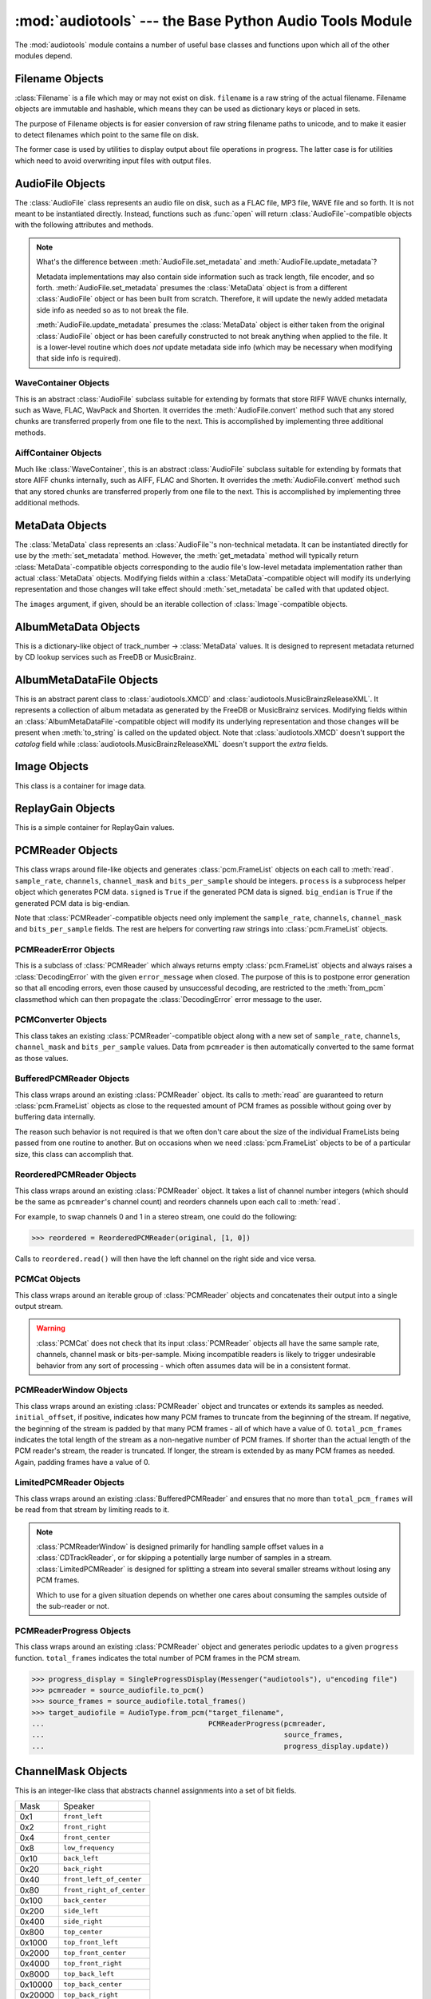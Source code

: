 :mod:`audiotools` --- the Base Python Audio Tools Module
========================================================

.. module:: audiotools
   :synopsis: the Base Python Audio Tools Module


The :mod:`audiotools` module contains a number of useful base
classes and functions upon which all of the other modules depend.


.. data:: VERSION

   The current Python Audio Tools version as a plain string.

.. data:: AVAILABLE_TYPES

   A tuple of :class:`AudioFile`-compatible classes of available
   audio types.
   Note these are types available to audiotools, not necessarily
   available to the user - depending on whether the required binaries
   are installed or not.

   ============= ==================================
   Class         Format
   ------------- ----------------------------------
   AACAudio      AAC in ADTS container
   AiffAudio     Audio Interchange File Format
   ALACAudio     Apple Lossless
   AuAudio       Sun Au
   FlacAudio     Native Free Lossless Audio Codec
   M4AAudio      AAC in M4A container
   MP3Audio      MPEG-1 Layer 3
   MP2Audio      MPEG-1 Layer 2
   OggFlacAudio  Ogg Free Lossless Audio Codec
   ShortenAudio  Shorten
   SpeexAudio    Ogg Speex
   VorbisAudio   Ogg Vorbis
   WaveAudio     Waveform Audio File Format
   WavPackAudio  WavPack
   ============= ==================================

.. data:: DEFAULT_TYPE

   The default type to use as a plain string, such as ``'wav'`` or ``'flac'``.

.. data:: DEFAULT_QUALITY

   A dict of type name strings -> quality value strings
   indicating the default compression quality value for the given type
   name suitable for :meth:`AudioFile.from_pcm` and :meth:`AudioFile.convert`
   method calls.

.. data:: DEFAULT_CDROM

   The default CD-ROM device to use for CD audio and DVD-Audio
   extraction as a plain string.

.. data:: TYPE_MAP

   A dictionary of type name strings -> :class:`AudioFile`
   values containing only types which have all required binaries
   installed.

.. data:: FILENAME_FORMAT

   The default format string to use for newly created files.

.. data:: BIN

   A dictionary-like class for performing lookups of system binaries.
   This checks the system and user's config files and ensures that
   any redirected binaries are called from their proper location.
   For example, if the user has configured ``flac(1)`` to be run
   from ``/opt/flac/bin/flac``

   >>> BIN["flac"]
   "/opt/flac/bin/flac"

   This class also has a ``can_execute()`` method which returns
   ``True`` if the given binary is executable.

   >>> BIN.can_execute(BIN["flac"])
   True

.. data:: IO_ENCODING

   The defined encoding to use for output to the screen as a plain
   string.
   This is typically ``'utf-8'``.

.. data:: FS_ENCODING

   The defined encoding to use for filenames read and written to disk
   as a plain string.
   This is typically ``'utf-8'``.

.. data:: MAX_JOBS

   The maximum number of simultaneous jobs to run at once by default
   as an integer.
   This may be defined from the user's config file.
   Otherwise, if Python's ``multiprocessing`` module is available,
   this is set to the user's CPU count.
   If neither is available, this is set to 1.

.. function:: open(filename)

   Opens the given filename string and returns an :class:`AudioFile`-compatible
   object.
   Raises :exc:`UnsupportedFile` if the file cannot identified or is
   not supported.
   Raises :exc:`IOError` if the file cannot be opened at all.

.. function:: open_files(filenames[, sorted][, messenger][, no_duplicates][, warn_duplicates][, opened_files])

   Given a list of filename strings, returns a list of
   :class:`AudioFile`-compatible objects which are successfully opened.
   By default, they are returned sorted by album number and track number.

   If ``sorted`` is ``False``, they are returned in the same order
   as they appear in the filenames list.

   If ``messenger`` is given, use that :class:`Messenger` object
   to for warnings if files cannot be opened.
   Otherwise, such warnings are sent to stdout.

   If ``no_duplicates`` is ``True``, attempting to open
   the same file twice raises a :exc:`DuplicateFile` exception.

   If ``no_duplicates`` is ``False`` and ``warn_duplicates`` is ``True``,
   attempting to open the same file twice results in a
   warning to ``messeger``, if present.

   ``opened_files``, if present, is a set of previously opened
   :class:`Filename` objects for the purpose of detecting duplicates.
   Any opened files are added to that set.

.. function:: open_directory(directory[, sorted[, messenger]])

   Given a root directory, returns an iterator of all the
   :class:`AudioFile`-compatible objects found via a recursive
   search of that directory.
   ``sorted``, and ``messenger`` work as in :func:`open_files`.

.. function:: group_tracks(audiofiles)

   Given an iterable collection of :class:`AudioFile`-compatible objects,
   returns an iterator of objects grouped into lists by album.
   That is, all objects with the same ``album_name`` and ``album_number``
   metadata fields will be returned in the same list on each pass.

.. function:: filename_to_type(path)

   Given a path, try to guess its :class:`AudioFile` class based on
   its filename suffix.
   Raises :exc:`UnknownAudioType` if the suffix is unrecognized.
   Raises :exc:`AmbiguousAudioType` if more than one type of audio
   shares the same suffix.

.. function:: transfer_data(from_function, to_function)

   This function takes two functions, presumably analogous
   to :func:`write` and :func:`read` functions, respectively.
   It calls ``to_function`` on the object returned by calling
   ``from_function`` with an integer argument (presumably a string)
   until that object's length is 0.

   >>> infile = open("input.txt", "r")
   >>> outfile = open("output.txt", "w")
   >>> transfer_data(infile.read, outfile.write)
   >>> infile.close()
   >>> outfile.close()

.. function:: transfer_framelist_data(pcmreader, to_function[, signed[, big_endian]])

   A natural progression of :func:`transfer_data`, this function takes
   a :class:`PCMReader` object and transfers the :class:`pcm.FrameList`
   objects returned by its :meth:`PCMReader.read` method to ``to_function``
   after converting them to plain strings.

   >>> pcm_data = audiotools.open("file.wav").to_pcm()
   >>> outfile = open("output.pcm","wb")
   >>> transfer_framelist_data(pcm_data,outfile)
   >>> pcm_data.close()
   >>> outfile.close()

.. function:: pcm_cmp(pcmreader1, pcmreader2)

   This function takes two :class:`PCMReader` objects and compares
   their PCM output.
   Returns ``True`` if that output matches exactly, ``False`` if not.

.. function:: stripped_pcm_cmp(pcmreader1, pcmreader2)

   This function takes two :class:`PCMReader` objects and compares
   their PCM output after stripping any 0 samples from the beginning
   and end of each.
   Returns ``True`` if the remaining output matches exactly,
   ``False`` if not.

.. function:: pcm_frame_cmp(pcmreader1, pcmreader2)

   This function takes two :class:`PCMReader` objects and compares
   their PCM frame output.
   It returns the frame number of the first mismatch as an integer
   which begins at frame number 0.
   If the two streams match completely, it returns ``None``.
   May raise :exc:`IOError` or :exc:`ValueError` if problems
   occur during reading.

.. function:: pcm_split(pcmreader, pcm_lengths)

   Takes a :class:`PCMReader` object and list of PCM sample length integers.
   Returns an iterator of new :class:`PCMReader` objects,
   each limited to the given lengths.
   The original pcmreader is closed upon the iterator's completion.

.. function:: applicable_replay_gain(audiofiles)

   Takes a list of :class:`AudioFile`-compatible objects.
   Returns ``True`` if ReplayGain can be applied to those files
   based on their sample rate, number of channels, and so forth.
   Returns ``False`` if not.

.. function:: calculate_replay_gain(audiofiles)

   Takes a list of :class:`AudioFile`-compatible objects.
   Returns an iterator of
   ``(audiofile, track_gain, track_peak, album_gain, album_peak)``
   tuples or raises :exc:`ValueError` if a problem occurs during calculation.

.. function:: read_metadata_file(path)

   Given a path to a FreeDB XMCD file or MusicBrainz XML file,
   returns an :class:`AlbumMetaDataFile`-compatible object
   or raises a :exc:`MetaDataFileException` if the file cannot be
   read or parsed correctly.

.. function:: read_sheet(filename)

   Reads a Cuesheet-compatible file such as :class:`toc.TOCFile` or
   :class:`cue.Cuesheet` or raises :exc:`SheetException` if
   the file cannot be opened, identified or parsed correctly.

.. function:: to_pcm_progress(audiofile, progress)

   Given an :class:`AudioFile`-compatible object and ``progress``
   function, returns a :class:`PCMReaderProgress` object
   of that object's PCM stream.

   If ``progress`` is ``None``, the audiofile's PCM stream
   is returned as-is.

Filename Objects
----------------

.. class:: Filename(filename)

   :class:`Filename` is a file which may or may not exist on disk.
   ``filename`` is a raw string of the actual filename.
   Filename objects are immutable and hashable,
   which means they can be used as dictionary keys
   or placed in sets.

   The purpose of Filename objects is for easier
   conversion of raw string filename paths to unicode,
   and to make it easier to detect filenames
   which point to the same file on disk.

   The former case is used by utilities to display
   output about file operations in progress.
   The latter case is for utilities
   which need to avoid overwriting input files
   with output files.

.. function:: Filename.__str__()

   Returns the raw string of the actual filename after
   being normalized.

.. function:: Filename.__unicode__()

   Returns a unicode string of the filename after being decoded
   through :attr:`FS_ENCODING`.

.. function:: Filename.__eq__(filename)

   Filename objects which exist on disk hash and compare equally
   if their device ID and inode number values match
   (the ``st_dev`` and ``st_ino`` fields according to stat(2)).
   Filename objects which don't exist on disk hash and compare
   equally if their filename string matches.

AudioFile Objects
-----------------

.. class:: AudioFile()

   The :class:`AudioFile` class represents an audio file on disk,
   such as a FLAC file, MP3 file, WAVE file and so forth.
   It is not meant to be instantiated directly.  Instead, functions
   such as :func:`open` will return :class:`AudioFile`-compatible
   objects with the following attributes and methods.

.. attribute:: AudioFile.NAME

   The name of the format as a string.
   This is how the format is referenced by utilities via the `-t` option,
   and must be unique among all formats.

.. attribute:: AudioFile.SUFFIX

   The default file suffix as a string.
   This is used by the ``%(suffix)s`` format field in the
   :meth:`track_name` classmethod, and by the :func:`filename_to_type`
   function for inferring the file format from its name.
   However, it need not be unique among all formats.

.. attribute:: AudioFile.COMPRESSION_MODES

   A tuple of valid compression level strings, for use with the
   :meth:`from_pcm` and :meth:`convert` methods.
   If the format has no compression levels, this tuple will be empty.

.. attribute:: AudioFile.DEFAULT_COMPRESSION

   A string of the default compression level to use
   with :meth:`from_pcm` and :meth:`convert`, if none is given.
   This is *not* the default compression indicated in the user's
   configuration file; it is a hard-coded value of last resort.

.. attribute:: AudioFile.COMPRESSION_DESCRIPTIONS

   A dict of compression descriptions, as unicode strings.
   The key is a valid compression mode string.
   Not all compression modes need have a description;
   some may be left blank.

.. attribute:: AudioFile.BINARIES

   A tuple of binary strings required by the format.
   For example, the Vorbis format may require ``"oggenc"`` and ``"oggdec"``
   in order to be available for the user.

.. attribute:: AudioFile.REPLAYGAIN_BINARIES

   A tuple of binary strings required for ReplayGain application.
   For example, the Vorbis format may require ``"vorbisgain"`` in
   order to use the :meth:`add_replay_gain` classmethod.
   This tuple may be empty if the format requires no binaries
   or has no ReplayGain support.

.. classmethod:: AudioFile.is_type(file)

   Takes a file-like object with :meth:`read` and :meth:`seek` methods
   that's reset to the beginning of the stream.
   Returns ``True`` if the file is determined to be of the same type
   as this particular :class:`AudioFile` implementation.
   Returns ``False`` if not.

.. method:: AudioFile.bits_per_sample()

   Returns the number of bits-per-sample in this audio file as a positive
   integer.

.. method:: AudioFile.channels()

   Returns the number of channels in this audio file as a positive integer.

.. method:: AudioFile.channel_mask()

   Returns a :class:`ChannelMask` object representing the channel assignment
   of this audio file.
   If the channel assignment is unknown or undefined, that :class:`ChannelMask`
   object may have an undefined value.

.. method:: AudioFile.sample_rate()

   Returns the sample rate of this audio file, in Hz, as a positive integer.

.. method:: AudioFile.total_frames()

   Returns the total number of PCM frames in this audio file,
   as a non-negative integer.

.. method:: AudioFile.cd_frames()

   Returns the total number of CD frames in this audio file,
   as a non-negative integer.
   Each CD frame is 1/75th of a second.

.. method:: AudioFile.seconds_length()

   Returns the length of this audio file as a :class:`decimal.Decimal`
   number of seconds.

.. method:: AudioFile.lossless()

   Returns ``True`` if the data in the audio file has been stored losslessly.
   Returns ``False`` if not.

.. method:: AudioFile.set_metadata(metadata)

   Takes a :class:`MetaData`-compatible object and sets this audio file's
   metadata to that value, if possible.
   Raises :exc:`IOError` if a problem occurs when writing the file.

.. method:: AudioFile.update_metadata(metadata)

   Takes the :class:`MetaData`-compatible object returned by this
   audio file's :meth:`AudioFile.get_metadata` method
   and sets this audiofile's metadata to that value, if possible.
   Raises :exc:`IOError` if a problem occurs when writing the file.

.. note::

   What's the difference between :meth:`AudioFile.set_metadata`
   and :meth:`AudioFile.update_metadata`?

   Metadata implementations may also contain side information
   such as track length, file encoder, and so forth.
   :meth:`AudioFile.set_metadata` presumes the :class:`MetaData`
   object is from a different :class:`AudioFile` object or has
   been built from scratch.
   Therefore, it will update the newly added
   metadata side info as needed so as to not break the file.

   :meth:`AudioFile.update_metadata` presumes the :class:`MetaData`
   object is either taken from the original :class:`AudioFile` object
   or has been carefully constructed to not break anything when
   applied to the file.
   It is a lower-level routine which does *not* update metadata side info
   (which may be necessary when modifying that side info is required).

.. method:: AudioFile.get_metadata()

   Returns a :class:`MetaData`-compatible object representing this
   audio file's metadata, or ``None`` if this file contains no
   metadata.
   Raises :exc:`IOError` if a problem occurs when reading the file.

.. method:: AudioFile.delete_metadata()

   Deletes the audio file's metadata, removing or unsetting tags
   as necessary.
   Raises :exc:`IOError` if a problem occurs when writing the file.

.. method:: AudioFile.to_pcm()

   Returns this audio file's PCM data as a :class:`PCMReader`-compatible
   object.
   May return a :class:`PCMReaderError` if an error occurs
   initializing the decoder.

.. classmethod:: AudioFile.from_pcm(filename, pcmreader[, compression])

   Takes a filename string, :class:`PCMReader`-compatible object
   and optional compression level string.
   Creates a new audio file as the same format as this audio class
   and returns a new :class:`AudioFile`-compatible object.
   Raises :exc:`EncodingError` if a problem occurs during encoding.

   In this example, we'll transcode ``track.flac`` to ``track.mp3``
   at the default compression level:

   >>> audiotools.MP3Audio.from_pcm("track.mp3",
   ...                              audiotools.open("track.flac").to_pcm())

.. method:: AudioFile.convert(filename, target_class[, compression[, progress]])

   Takes a filename string, :class:`AudioFile` subclass
   and optional compression level string.
   Creates a new audio file and returns an object of the same class.
   Raises :exc:`EncodingError` if a problem occurs during encoding.

   In this example, we'll transcode ``track.flac`` to ``track.mp3``
   at the default compression level:

   >>> audiotools.open("track.flac").convert("track.mp3",
   ...                                       audiotools.MP3Audio)

   Why have both a ``convert`` method as well as ``to_pcm``/``from_pcm``
   methods?
   Although the former is often implemented using the latter,
   the pcm methods alone contain only raw audio data.
   By comparison, the ``convert`` method has information about
   what is the file is being converted to and can transfer other side data
   if necessary.

   For example, if .wav file with non-audio RIFF chunks is
   converted to WavPack, this method will preserve those chunks:

   >>> audiotools.open("chunks.wav").convert("chunks.wv",
   ...                                       audiotools.WavPackAudio)

   whereas the ``to_pcm``/``from_pcm`` method alone will not.

   The optional ``progress`` argument is a function which takes
   two integer arguments: ``amount_processed`` and ``total_amount``.
   If supplied, this function is called at regular intervals
   during the conversion process and may be used to indicate
   the current status to the user.
   Note that these numbers are only meaningful when compared
   to one another; ``amount`` may represent PCM frames, bytes
   or anything else.
   The only restriction is that ``total_amount`` will remain
   static during processing and ``amount_processed`` will
   progress from 0 to ``total_amount``.

   >>> def print_progress(x, y):
   ...   print "%d%%" % (x * 100 / y)
   ...
   >>> audiotools.open("track.flac").convert("track.wv",
   ...                                       audiotools.WavPackAudio,
   ...                                       progress=print_progress)

.. method:: AudioFile.verify([progress])

   Verifies the track for correctness.
   Returns ``True`` if verification is successful.
   Raises an :class:`InvalidFile` subclass if some problem is detected.
   If the file has built-in checksums or other error detection
   capabilities, this method checks those values to ensure it has not
   been damaged in some way.

   The optional ``progress`` argument functions identically
   to the one provided to :meth:`convert`.
   That is, it takes a two integer argument function which is called
   at regular intervals to indicate the status of verification.

.. method:: AudioFile.track_number()

   Returns this audio file's track number as a non-negative integer.
   This method first checks the file's metadata values.
   If unable to find one, it then tries to determine a track number
   from the track's filename.
   If that method is also unsuccessful, it returns 0.

.. method:: AudioFile.album_number()

   Returns this audio file's album number as a non-negative integer.
   This method first checks the file's metadata values.
   If unable to find metadata,
   it then tries to determine an album number from the track's filename.
   If that method is also unsuccessful, it returns 0.

.. classmethod:: AudioFile.track_name(file_path[, track_metadata[, format[, suffix]]])

   Given a file path string and optional :class:`MetaData`-compatible object
   a UTF-8 encoded Python format string, and an ASCII-encoded suffix string,
   returns a filename string with the format string fields filled-in.
   If not provided by metadata, ``track_number`` and ``album_number``
   will be determined from ``file_path``, if possible.
   Raises :exc:`UnsupportedTracknameField` if the format string contains
   unsupported fields.

   Currently supported fields are:

   ========================== ===============================================
   Field                      Value
   -------------------------- -----------------------------------------------
   ``%(album_name)s``         ``track_metadata.album_name``
   ``%(album_number)s``       ``track_metadata.album_number``
   ``%(album_total)s``        ``track_metadata.album_total``
   ``%(album_track_number)s`` ``album_number`` combined with ``track_number``
   ``%(artist_name)s``        ``track_metadata.artist_name``
   ``%(catalog)s``            ``track_metadata.catalog``
   ``%(comment)s``            ``track_metadata.comment``
   ``%(composer_name)s``      ``track_metadata.composer_name``
   ``%(conductor_name)s``     ``track_metadata.conductor_name``
   ``%(copyright)s``          ``track_metadata.copyright``
   ``%(date)s``               ``track_metadata.date``
   ``%(ISRC)s``               ``track_metadata.ISRC``
   ``%(media)s``              ``track_metadata.year``
   ``%(performer_name)s``     ``track_metadata.performer_name``
   ``%(publisher)s``          ``track_metadata.publisher``
   ``%(suffix)s``             the :class:`AudioFile` suffix
   ``%(track_name)s``         ``track_metadata.track_name``
   ``%(track_number)2.2d``    ``track_metadata.track_number``
   ``%(track_total)s``        ``track_metadata.track_total``
   ``%(year)s``               ``track_metadata.year``
   ``%(basename)s``           ``file_path`` basename without suffix
   ========================== ===============================================

.. classmethod:: AudioFile.add_replay_gain(filenames[, progress])

   Given a list of filename strings of the same class as this
   :class:`AudioFile` class, calculates and adds ReplayGain metadata
   to those files.
   Raises :exc:`ValueError` if some problem occurs during ReplayGain
   calculation or application.
   ``progress``, if indicated, is a function which takes two arguments
   that is called as needed during ReplayGain application to indicate
   progress - identical to the argument used by :meth:`convert`.

.. classmethod:: AudioFile.can_add_replay_gain()

   Returns ``True`` if this audio class supports ReplayGain
   and we have the necessary binaries to apply it.
   Returns ``False`` if not.

.. classmethod:: AudioFile.lossless_replay_gain()

   Returns ``True`` if this audio class applies ReplayGain via a
   lossless process - such as by adding a metadata tag of some sort.
   Returns ``False`` if applying metadata modifies the audio file
   data itself.

.. method:: AudioFile.replay_gain()

   Returns this audio file's ReplayGain values as a
   :class:`ReplayGain` object, or ``None`` if this audio file has no values.

.. method:: AudioFile.set_cuesheet(cuesheet)

   Takes a cuesheet-compatible object with :meth:`catalog`,
   :meth:`IRSCs`, :meth:`indexes` and :meth:`pcm_lengths` methods
   and sets this audio file's embedded cuesheet to those values, if possible.
   Raises :exc:`IOError` if this :class:`AudioFile` supports embedded
   cuesheets but some error occurred when writing the file.

.. method:: AudioFile.get_cuesheet()

   Returns a cuesheet-compatible object with :meth:`catalog`,
   :meth:`IRSCs`, :meth:`indexes` and :meth:`pcm_lengths` methods
   or ``None`` if no cuesheet is embedded.
   Raises :exc:`IOError` if some error occurs when reading the file.

.. method:: AudioFile.clean(fixes_performed[, output_filename])

   Cleans the audio file of known data and metadata problems.
   ``fixes_performed`` is a list-like object which is appended
   with unicode strings of the fixes performed.

   ``output_filename`` is an optional string in which the fixed
   audio file is placed.
   If omitted, no actual fixes are performed.
   Note that this method never modifies the original file.

   Raises :exc:`IOError` if some error occurs when writing the new file.
   Raises :exc:`ValueError` if the file itself is invalid.

.. classmethod:: AudioFile.has_binaries(system_binaries)

   Takes the :attr:`audiotools.BIN` object of system binaries.
   Returns ``True`` if all the binaries necessary to implement
   this :class:`AudioFile`-compatible class are present and executable.
   Returns ``False`` if not.

WaveContainer Objects
^^^^^^^^^^^^^^^^^^^^^

This is an abstract :class:`AudioFile` subclass suitable
for extending by formats that store RIFF WAVE chunks internally,
such as Wave, FLAC, WavPack and Shorten.
It overrides the :meth:`AudioFile.convert` method such that
any stored chunks are transferred properly from one file to the next.
This is accomplished by implementing three additional methods.

.. class:: WaveContainer

.. method:: WaveContainer.to_wave(wave_filename[, progress])

   Creates a Wave file with the given filename string
   from our data, with any stored chunks intact.
   ``progress``, if given, functions identically to the
   :meth:`AudioFile.convert` method.
   May raise :exc:`EndodingError` if some problem occurs during encoding.

.. classmethod:: WaveContainer.from_wave(filename, wave_filename[, compression[, progress]])

   Like :meth:`AudioFile.from_pcm`, creates a file with our class
   at the given ``filename`` string, from the given ``wave_filename``
   string and returns a new object of our class.
   ``compression`` is an optional compression level string
   and ``progress`` functions identically to that of
   :meth:`AudioFile.convert`.
   May raise :exc:`EndodingError` if some problem occurs during encoding.

.. method:: WaveContainer.has_foreign_riff_chunks()

   Returns ``True`` if our object has non-audio RIFF WAVE chunks.

AiffContainer Objects
^^^^^^^^^^^^^^^^^^^^^

Much like :class:`WaveContainer`, this is an abstract
:class:`AudioFile` subclass suitable
for extending by formats that store AIFF chunks internally,
such as AIFF, FLAC and Shorten.
It overrides the :meth:`AudioFile.convert` method such that
any stored chunks are transferred properly from one file to the next.
This is accomplished by implementing three additional methods.

.. class:: AiffContainer

.. method:: AiffContainer.to_aiff(aiff_filename[, progress])

   Creates an AIFF file with the given filename string
   from our data, with any stored chunks intact.
   ``progress``, if given, functions identically to the
   :meth:`AudioFile.convert` method.
   May raise :exc:`EndodingError` if some problem occurs during encoding.

.. classmethod:: AiffContainer.from_aiff(filename, aiff_filename[, compression[, progress]])

   Like :meth:`AudioFile.from_pcm`, creates a file with our class
   at the given ``filename`` string, from the given ``aiff_filename``
   string and returns a new object of our class.
   ``compression`` is an optional compression level string
   and ``progress`` functions identically to that of
   :meth:`AudioFile.convert`.
   May raise :exc:`EndodingError` if some problem occurs during encoding.

.. method:: AiffContainer.has_foreign_aiff_chunks()

   Returns ``True`` if our object has non-audio AIFF chunks.

MetaData Objects
----------------

.. class:: MetaData([track_name[, track_number[, track_total[, album_name[, artist_name[, performer_name[, composer_name[, conductor_name[, media[, ISRC[, catalog[, copyright[, publisher[, year[, data[, album_number[, album_total[, comment[, images]]]]]]]]]]]]]]]]]]])

   The :class:`MetaData` class represents an :class:`AudioFile`'s
   non-technical metadata.
   It can be instantiated directly for use by the :meth:`set_metadata`
   method.
   However, the :meth:`get_metadata` method will typically return
   :class:`MetaData`-compatible objects corresponding to the audio file's
   low-level metadata implementation rather than actual :class:`MetaData`
   objects.
   Modifying fields within a :class:`MetaData`-compatible object
   will modify its underlying representation and those changes
   will take effect should :meth:`set_metadata` be called with
   that updated object.

   The ``images`` argument, if given, should be an iterable collection
   of :class:`Image`-compatible objects.

.. data:: MetaData.track_name

   This individual track's name as a Unicode string.

.. data:: MetaData.track_number

   This track's number within the album as an integer.

.. data:: MetaData.track_total

   The total number of tracks on the album as an integer.

.. data:: MetaData.album_name

   The name of this track's album as a Unicode string.

.. data:: MetaData.artist_name

   The name of this track's original creator/composer as a Unicode string.

.. data:: MetaData.performer_name

   The name of this track's performing artist as a Unicode string.

.. data:: MetaData.composer_name

   The name of this track's composer as a Unicode string.

.. data:: MetaData.conductor_name

   The name of this track's conductor as a Unicode string.

.. data:: MetaData.media

   The album's media type, such as u"CD", u"tape", u"LP", etc.
   as a Unicode string.

.. data:: MetaData.ISRC

   This track's ISRC value as a Unicode string.

.. data:: MetaData.catalog

   This track's album catalog number as a Unicode string.

.. data:: MetaData.year

   This track's album release year as a Unicode string.

.. data:: MetaData.date

   This track's album recording date as a Unicode string.

.. data:: MetaData.album_number

   This track's album number if it is one of a series of albums,
   as an integer.

.. data:: MetaData.album_total

   The total number of albums within the set, as an integer.

.. data:: MetaData.comment

   This track's comment as a Unicode string.

.. method:: MetaData.fields()

   Yields an ``(attr, value)`` tuple per :class:`MetaData` field.

.. method:: MetaData.filled_fields()

   Yields an ``(attr, value)`` tuple per non-blank :class:`MetaData` field.
   Non-blank fields are text fields with a length greater than 0,
   or numerical fields with a value greater than 0.
   Note that text fields containing nothing but whitespace
   are treated as non-blank.

.. method:: MetaData.empty_fields()

   Yields an ``(attr, value)`` tuple per blank :class:`MetaData` field.
   Blank fields are text fields with a length equal to 0,
   or numerical fields with a value equal to 0.
   Note that text fields containing nothing but whitespace
   are treated as non-blank.

.. classmethod:: MetaData.converted(metadata)

   Takes a :class:`MetaData`-compatible object (or ``None``)
   and returns a new :class:`MetaData` object of the same class, or ``None``.
   For instance, ``VorbisComment.converted()`` returns ``VorbisComment``
   objects.
   The purpose of this classmethod is to offload metadata conversion
   to the metadata classes themselves.
   Therefore, by using the ``VorbisComment.converted()`` classmethod,
   the ``VorbisAudio`` class only needs to know how to handle
   ``VorbisComment`` metadata.

   Why not simply handle all metadata using this high-level representation
   and avoid conversion altogether?
   The reason is that :class:`MetaData` is often only a subset of
   what the low-level implementation can support.
   For example, a ``VorbisComment`` may contain the ``'FOO'`` tag
   which has no analogue in :class:`MetaData`'s list of fields.
   But when passed through the ``VorbisComment.converted()`` classmethod,
   that ``'FOO'`` tag will be preserved as one would expect.

   The key is that performing:

   >>> track.set_metadata(track.get_metadata())

   should always round-trip properly and not lose any metadata values.

.. classmethod:: MetaData.supports_images()

   Returns ``True`` if this :class:`MetaData` implementation supports images.
   Returns ``False`` if not.

.. method:: MetaData.images()

   Returns a list of :class:`Image`-compatible objects this metadata contains.

.. method:: MetaData.front_covers()

   Returns a subset of :meth:`images` which are marked as front covers.

.. method:: MetaData.back_covers()

   Returns a subset of :meth:`images` which are marked as back covers.

.. method:: MetaData.leaflet_pages()

   Returns a subset of :meth:`images` which are marked as leaflet pages.

.. method:: MetaData.media_images()

   Returns a subset of :meth:`images` which are marked as media.

.. method:: MetaData.other_images()

   Returns a subset of :meth:`images` which are marked as other.

.. method:: MetaData.add_image(image)

   Takes a :class:`Image`-compatible object and adds it to this
   metadata's list of images.

.. method:: MetaData.delete_image(image)

   Takes an :class:`Image` from this class, as returned by :meth:`images`,
   and removes it from this metadata's list of images.

.. method:: MetaData.clean(fixes_performed)

   Returns a new :class:`MetaData` object of the same class
   that's been cleaned of known problems including, but not limited to

   * Leading whitespace in text fields
   * Trailing whitespace in text fields
   * Empty fields
   * Leading zeroes in numerical fields
   * Incorrectly labeled image metadata fields

   ``fixes_performed`` is a list object with an append method.
   Text descriptions of the fixes performed are appended
   to that list as unicode strings.

.. method:: MetaData.raw_info()

   Returns a unicode string of raw metadata information
   with as little filtering as possible.
   This is meant to be useful for debugging purposes.

AlbumMetaData Objects
---------------------

.. class:: AlbumMetaData(metadata_iter)

   This is a dictionary-like object of
   track_number -> :class:`MetaData` values.
   It is designed to represent metadata returned by CD lookup
   services such as FreeDB or MusicBrainz.

.. method:: AlbumMetaData.metadata()

   Returns a single :class:`MetaData` object containing all the
   fields that are consistent across this object's collection of MetaData.

AlbumMetaDataFile Objects
-------------------------

.. deprecated:: 2.18
   Use :func:`metadata_lookup` instead.

.. class:: AlbumMetaDataFile(album_name, artist_name, year, catalog, extra, track_metadata)

   This is an abstract parent class to :class:`audiotools.XMCD` and
   :class:`audiotools.MusicBrainzReleaseXML`.
   It represents a collection of album metadata as generated
   by the FreeDB or MusicBrainz services.
   Modifying fields within an :class:`AlbumMetaDataFile`-compatible
   object will modify its underlying representation and those
   changes will be present when :meth:`to_string` is called
   on the updated object.
   Note that :class:`audiotools.XMCD` doesn't support the `catalog`
   field while :class:`audiotools.MusicBrainzReleaseXML` doesn't
   support the `extra` fields.

.. data:: AlbumMetaDataFile.album_name

   The album's name as a Unicode string.

.. data:: AlbumMetaDataFile.artist_name

   The album's artist's name as a Unicode string.

.. data:: AlbumMetaDataFile.year

   The album's release year as a Unicode string.

.. data:: AlbumMetaDataFile.catalog

   The album's catalog number as a Unicode string.

.. data:: AlbumMetaDataFile.extra

   The album's extra information as a Unicode string.

.. method:: AlbumMetaDataFile.__len__()

   The total number of tracks on the album.

.. method:: AlbumMetaDataFile.to_string()

   Returns the on-disk representation of the file as a binary string.

.. classmethod:: AlbumMetaDataFile.from_string(string)

   Given a binary string, returns an :class:`AlbumMetaDataFile` object
   of the same class.
   Raises :exc:`MetaDataFileException` if a parsing error occurs.

.. method:: AlbumMetaDataFile.get_track(index)

   Given a track index (starting from 0), returns a
   (`track_name`, `track_artist`, `track_extra`) tuple of Unicode strings.
   Raises :exc:`IndexError` if the requested track is out-of-bounds.

.. method:: AlbumMetaDataFile.set_track(index, track_name, track_artist, track_extra)

   Given a track index (starting from 0) and a set of Unicode strings,
   sets the appropriate track information.
   Raises :exc:`IndexError` if the requested track is out-of-bounds.

.. classmethod:: AlbumMetaDataFile.from_tracks(tracks)

   Given a set of :class:`AudioFile` objects, returns an
   :class:`AlbumMetaDataFile` object of the same class.
   All files are presumed to be from the same album.

.. classmethod:: AlbumMetaDataFile.from_cuesheet(cuesheet, total_frames, sample_rate[, metadata])

   Given a Cuesheet-compatible object with :meth:`catalog`,
   :meth:`IRSCs`, :meth:`indexes` and :meth:`pcm_lengths` methods;
   `total_frames` and `sample_rate` integers; and an optional
   :class:`MetaData` object of the entire album's metadata,
   returns an :class:`AlbumMetaDataFile` object of the same class
   constructed from that data.

.. method:: AlbumMetaDataFile.track_metadata(track_number)

   Given a `track_number` (starting from 1), returns a
   :class:`MetaData` object of that track's metadata.

   Raises :exc:`IndexError` if the track is out-of-bounds.

.. method:: AlbumMetaDataFile.get(track_number, default)

   Given a `track_number` (starting from 1), returns a
   :class:`MetaData` object of that track's metadata,
   or returns `default` if that track is not present.

.. method:: AlbumMetaDataFile.track_metadatas()

   Returns an iterator over all the :class:`MetaData` objects
   in this file.

.. method:: AlbumMetaDataFile.metadata()

   Returns a single :class:`MetaData` object of all consistent fields
   in this file.
   For example, if `album_name` is the same in all MetaData objects,
   the returned object will have that `album_name` value.
   If `track_name` differs, the returned object have a blank
   `track_name` field.


Image Objects
-------------

.. class:: Image(data, mime_type, width, height, color_depth, color_count, description, type)

   This class is a container for image data.

.. data:: Image.data

   A plain string of raw image bytes.

.. data:: Image.mime_type

   A Unicode string of this image's MIME type, such as u'image/jpeg'

.. data:: Image.width

   This image's width in pixels as an integer.

.. data:: Image.height

   This image's height in pixels as an integer

.. data:: Image.color_depth

   This image's color depth in bits as an integer.
   24 for JPEG, 8 for GIF, etc.

.. data:: Image.color_count

   For palette-based images, this is the number of colors the image contains
   as an integer.
   For non-palette images, this value is 0.

.. data:: Image.description

   A Unicode string of this image's description.

.. data:: Image.type

   An integer representing this image's type.

   ===== ============
   Value Type
   ----- ------------
   0     front cover
   1     back cover
   2     leaflet page
   3     media
   4     other
   ===== ============

.. method:: Image.suffix()

   Returns this image's typical filename suffix as a plain string.
   For example, JPEGs return ``"jpg"``

.. method:: Image.type_string()

   Returns this image's type as a plain string.
   For example, an image of type 0 returns ``"Front Cover"``

.. classmethod:: Image.new(image_data, description, type)

   Given a string of raw image bytes, a Unicode description string
   and image type integer, returns an :class:`Image`-compatible object.
   Raises :exc:`InvalidImage` If unable to determine the
   image type from the data string.

.. method:: Image.thumbnail(width, height, format)

   Given width and height integers and a format string (such as ``"JPEG"``)
   returns a new :class:`Image` object resized to those dimensions
   while retaining its original aspect ratio.

ReplayGain Objects
------------------

.. class:: ReplayGain(track_gain, track_peak, album_gain, album_peak)

   This is a simple container for ReplayGain values.

.. data:: ReplayGain.track_gain

   A float of a track's ReplayGain value.

.. data:: ReplayGain.track_peak

   A float of a track's peak value, from 0.0 to 1.0

.. data:: ReplayGain.album_gain

   A float of an album's ReplayGain value.

.. data:: ReplayGain.album_peak

   A float of an album's peak value, from 0.0 to 1.0

PCMReader Objects
-----------------

.. class:: PCMReader(file, sample_rate, channels, channel_mask, bits_per_sample[, process[, signed[, big_endian]]])

   This class wraps around file-like objects and generates
   :class:`pcm.FrameList` objects on each call to :meth:`read`.
   ``sample_rate``, ``channels``, ``channel_mask`` and ``bits_per_sample``
   should be integers.
   ``process`` is a subprocess helper object which generates PCM data.
   ``signed`` is ``True`` if the generated PCM data is signed.
   ``big_endian`` is ``True`` if the generated PCM data is big-endian.

   Note that :class:`PCMReader`-compatible objects need only implement the
   ``sample_rate``, ``channels``, ``channel_mask`` and ``bits_per_sample``
   fields.
   The rest are helpers for converting raw strings into :class:`pcm.FrameList`
   objects.

.. data:: PCMReader.sample_rate

   The sample rate of this audio stream, in Hz, as a positive integer.

.. data:: PCMReader.channels

   The number of channels in this audio stream as a positive integer.

.. data:: PCMReader.channel_mask

   The channel mask of this audio stream as a non-negative integer.

.. data:: PCMReader.bits_per_sample

   The number of bits-per-sample in this audio stream as a positive integer.

.. method:: PCMReader.read(pcm_frames)

   Try to read a :class:`pcm.FrameList` object with the given
   number of PCM frames, if possible.
   This method is *not* guaranteed to read that amount of frames.
   It may return less, particularly at the end of an audio stream.
   It may even return FrameLists larger than requested.
   However, it must always return a non-empty FrameList until the
   end of the PCM stream is reached.
   May raise :exc:`IOError` if there is a problem reading the
   source file, or :exc:`ValueError` if the source file has
   some sort of error.

.. method:: PCMReader.close()

   Closes the audio stream.
   If any subprocesses were used for audio decoding, they will also be
   closed and waited for their process to finish.
   May raise a :exc:`DecodingError`, typically indicating that
   a helper subprocess used for decoding has exited with an error.

PCMReaderError Objects
^^^^^^^^^^^^^^^^^^^^^^

.. class:: PCMReaderError(error_message, sample_rate, channels, channel_mask, bits_per_sample)

   This is a subclass of :class:`PCMReader` which always returns empty
   :class:`pcm.FrameList` objects and always raises a :class:`DecodingError`
   with the given ``error_message`` when closed.
   The purpose of this is to postpone error generation so that
   all encoding errors, even those caused by unsuccessful decoding,
   are restricted to the :meth:`from_pcm` classmethod
   which can then propagate the :class:`DecodingError` error message
   to the user.

PCMConverter Objects
^^^^^^^^^^^^^^^^^^^^

.. class:: PCMConverter(pcmreader, sample_rate, channels, channel_mask, bits_per_sample)

   This class takes an existing :class:`PCMReader`-compatible object
   along with a new set of ``sample_rate``, ``channels``,
   ``channel_mask`` and ``bits_per_sample`` values.
   Data from ``pcmreader`` is then automatically converted to
   the same format as those values.

.. data:: PCMConverter.sample_rate

   If the new sample rate differs from ``pcmreader``'s sample rate,
   audio data is automatically resampled on each call to :meth:`read`.

.. data:: PCMConverter.channels

   If the new number of channels is smaller than ``pcmreader``'s channel
   count, existing channels are removed or downmixed as necessary.
   If the new number of channels is larger, data from the first channel
   is duplicated as necessary to fill the rest.

.. data:: PCMConverter.channel_mask

   If the new channel mask differs from ``pcmreader``'s channel mask,
   channels are removed as necessary such that the proper channel
   only outputs to the proper speaker.

.. data:: PCMConverter.bits_per_sample

   If the new bits-per-sample differs from ``pcmreader``'s
   number of bits-per-sample, samples are shrunk or enlarged
   as necessary to cover the full amount of bits.

.. method:: PCMConverter.read

   This method functions the same as the :meth:`PCMReader.read` method.

.. method:: PCMConverter.close

   This method functions the same as the :meth:`PCMReader.close` method.

BufferedPCMReader Objects
^^^^^^^^^^^^^^^^^^^^^^^^^

.. class:: BufferedPCMReader(pcmreader)

   This class wraps around an existing :class:`PCMReader` object.
   Its calls to :meth:`read` are guaranteed to return
   :class:`pcm.FrameList` objects as close to the requested amount
   of PCM frames as possible without going over by buffering data
   internally.

   The reason such behavior is not required is that we often
   don't care about the size of the individual FrameLists being
   passed from one routine to another.
   But on occasions when we need :class:`pcm.FrameList` objects
   to be of a particular size, this class can accomplish that.

ReorderedPCMReader Objects
^^^^^^^^^^^^^^^^^^^^^^^^^^

.. class:: ReorderedPCMReader(pcmreader, channel_order)

   This class wraps around an existing :class:`PCMReader` object.
   It takes a list of channel number integers
   (which should be the same as ``pcmreader``'s channel count)
   and reorders channels upon each call to :meth:`read`.

   For example, to swap channels 0 and 1 in a stereo stream,
   one could do the following:

   >>> reordered = ReorderedPCMReader(original, [1, 0])

   Calls to ``reordered.read()`` will then have the left channel
   on the right side and vice versa.

PCMCat Objects
^^^^^^^^^^^^^^

.. class:: PCMCat(pcmreaders)

   This class wraps around an iterable group of :class:`PCMReader` objects
   and concatenates their output into a single output stream.

.. warning::

   :class:`PCMCat` does not check that its input :class:`PCMReader` objects
   all have the same sample rate, channels, channel mask or bits-per-sample.
   Mixing incompatible readers is likely to trigger undesirable behavior
   from any sort of processing - which often assumes data will be in a
   consistent format.

PCMReaderWindow Objects
^^^^^^^^^^^^^^^^^^^^^^^

.. class:: PCMReaderWindow(pcmreader, initial_offset, total_pcm_frames)

   This class wraps around an existing :class:`PCMReader` object
   and truncates or extends its samples as needed.
   ``initial_offset``, if positive, indicates how many
   PCM frames to truncate from the beginning of the stream.
   If negative, the beginning of the stream is padded by
   that many PCM frames - all of which have a value of 0.
   ``total_pcm_frames`` indicates the total length of the stream
   as a non-negative number of PCM frames.
   If shorter than the actual length of the PCM reader's stream,
   the reader is truncated.
   If longer, the stream is extended by as many PCM frames as needed.
   Again, padding frames have a value of 0.

LimitedPCMReader Objects
^^^^^^^^^^^^^^^^^^^^^^^^

.. class:: LimitedPCMReader(buffered_pcmreader, total_pcm_frames)

   This class wraps around an existing :class:`BufferedPCMReader`
   and ensures that no more than ``total_pcm_frames`` will be read
   from that stream by limiting reads to it.

.. note::

   :class:`PCMReaderWindow` is designed primarily for handling
   sample offset values in a :class:`CDTrackReader`,
   or for skipping a potentially large number of samples
   in a stream.
   :class:`LimitedPCMReader` is designed for splitting a
   stream into several smaller streams without losing any PCM frames.

   Which to use for a given situation depends on whether one cares
   about consuming the samples outside of the sub-reader or not.

PCMReaderProgress Objects
^^^^^^^^^^^^^^^^^^^^^^^^^

.. class:: PCMReaderProgress(pcmreader, total_frames, progress)

   This class wraps around an existing :class:`PCMReader` object
   and generates periodic updates to a given ``progress`` function.
   ``total_frames`` indicates the total number of PCM frames
   in the PCM stream.

   >>> progress_display = SingleProgressDisplay(Messenger("audiotools"), u"encoding file")
   >>> pcmreader = source_audiofile.to_pcm()
   >>> source_frames = source_audiofile.total_frames()
   >>> target_audiofile = AudioType.from_pcm("target_filename",
   ...                                       PCMReaderProgress(pcmreader,
   ...                                                         source_frames,
   ...                                                         progress_display.update))


ChannelMask Objects
-------------------

.. class:: ChannelMask(mask)

   This is an integer-like class that abstracts channel assignments
   into a set of bit fields.

   ======= =========================
   Mask    Speaker
   ------- -------------------------
   0x1     ``front_left``
   0x2     ``front_right``
   0x4     ``front_center``
   0x8     ``low_frequency``
   0x10    ``back_left``
   0x20    ``back_right``
   0x40    ``front_left_of_center``
   0x80    ``front_right_of_center``
   0x100   ``back_center``
   0x200   ``side_left``
   0x400   ``side_right``
   0x800   ``top_center``
   0x1000  ``top_front_left``
   0x2000  ``top_front_center``
   0x4000  ``top_front_right``
   0x8000  ``top_back_left``
   0x10000 ``top_back_center``
   0x20000 ``top_back_right``
   ======= =========================

   All channels in a :class:`pcm.FrameList` will be in RIFF WAVE order
   as a sensible convention.
   But which channel corresponds to which speaker is decided by this mask.
   For example, a 4 channel PCMReader with the channel mask ``0x33``
   corresponds to the bits ``00110011``

   Reading those bits from right to left (least significant first)
   the ``front_left``, ``front_right``, ``back_left``, ``back_right``
   speakers are set.
   Therefore, the PCMReader's 4 channel FrameLists are laid out as follows:

   0. ``front_left``
   1. ``front_right``
   2. ``back_left``
   3. ``back_right``

   Since the ``front_center`` and ``low_frequency`` bits are not set,
   those channels are skipped in the returned FrameLists.

   Many formats store their channels internally in a different order.
   Their :class:`PCMReader` objects will be expected to reorder channels
   and set a :class:`ChannelMask` matching this convention.
   And, their :func:`from_pcm` classmethods will be expected
   to reverse the process.

   A :class:`ChannelMask` of 0 is "undefined",
   which means that channels aren't assigned to *any* speaker.
   This is an ugly last resort for handling formats
   where multi-channel assignments aren't properly defined.
   In this case, a :func:`from_pcm` classmethod is free to assign
   the undefined channels any way it likes, and is under no obligation
   to keep them undefined when passing back out to :meth:`to_pcm`

.. method:: ChannelMask.defined()

   Returns ``True`` if this mask is defined.

.. method:: ChannelMask.undefined()

   Returns ``True`` if this mask is undefined.

.. method:: ChannelMask.channels()

   Returns the speakers this mask contains as a list of strings
   in the order they appear in the PCM stream.

.. method:: ChannelMask.index(channel_name)

   Given a channel name string, returns the index of that channel
   within the PCM stream.
   For example:

   >>> mask = ChannelMask(0xB)     #fL, fR, LFE, but no fC
   >>> mask.index("low_frequency")
   2

.. classmethod:: ChannelMask.from_fields(**fields)

   Takes channel names as function arguments and returns a
   :class:`ChannelMask` object.

   >>> mask = ChannelMask.from_fields(front_right=True,
   ...                                front_left=True,
   ...                                front_center=True)
   >>> int(mask)
   7

.. classmethod:: ChannelMask.from_channels(channel_count)

   Takes a channel count integer and returns a :class:`ChannelMask` object.

.. warning::

   :func:`from_channels` *only* works for 1 and 2 channel counts
   and is meant purely as a convenience method for mono or stereo streams.
   All other values will trigger a :exc:`ValueError`

CDDA Objects
------------

.. class:: CDDA(device[, speed[, perform_logging]])

   This class is used to access a CD-ROM device.
   It functions as a list of :class:`CDTrackReader` objects,
   each representing a CD track and starting from index 1.

   >>> cd = CDDA("/dev/cdrom")
   >>> len(cd)
   17
   >>> cd[1]
   <audiotools.CDTrackReader instance at 0x170def0>
   >>> cd[17]
   <audiotools.CDTrackReader instance at 0x1341b00>

   If ``True``, ``perform_logging`` indicates that track reads
   should generate :class:`CDTrackLog` entries.
   Otherwise, no logging is performed.

.. warning::

   ``perform_logging`` also determines the level of multithreading allowed
   during CD reading.
   If logging is active, :class:`CDTrackReader`'s read method
   will block all other threads until the read is complete.
   If logging is inactive, a read will not block other threads.
   This is an unfortunate necessity due to libcdio's callback
   mechanism implementation.

.. method:: CDDA.length()

   The length of the entire CD, in sectors.

.. method:: CDDA.first_sector()

   The position of the first sector on the CD, typically 0.

.. method:: CDDA.last_sector()

   The position of the last sector on the CD.

.. method:: CDDA.freedb_disc_id()

   A :class:`freedb.DiscID` object from this CD's table-of-contents.

.. method:: CDDA.musicbrainz_disc_id()

   A :class:`musicbrainz.DiscID` object from this CD's table-of-contents.

.. method:: CDDA.metadata_lookup([musicbrainz_server], [musicbrainz_port], [freedb_server], [freedb_port], [use_musicbrainz], [use_freedb])

   Calls :func:`metadata_lookup` using this CD's table-of-contents.

CD Lookups
^^^^^^^^^^

.. function:: metadata_lookup(first_track_number, last_track_number, offsets, lead_out_offset, total_length, [musicbrainz_server], [musicbrainz_port], [freedb_server], [freedb_port], [use_musicbrainz], [use_freedb])

   Generates a set of :class:`MetaData` objects from CD information.
   ``first_track_number`` and ``last_track_number`` are positive ints.
   ``offsets`` is a list of track offsets, in CD frames.
   ``lead_out_offset`` is the offset of the "lead-out" track, in CD frames.
   ``total_length`` is the total length of the disc, in CD frames.

   Returns a ``metadata[c][t]`` list of lists
   where ``c`` is a possible choice and ``t`` is the :class:`MetaData`
   for a given track (starting from 0).

   This will always return a list of :class:`MetaData` objects
   for at least one choice.
   In the event that no matches for the CD can be found,
   those objects will only contain ``track_number`` and ``track_total``
   fields.

CDTrackReader Objects
^^^^^^^^^^^^^^^^^^^^^

.. class:: CDTrackReader(cdda, track_number[, perform_logging])

   These objects are usually retrieved from :class:`CDDA` objects
   rather than instantiated directly.
   Each is a :class:`PCMReader`-compatible object
   with a few additional methods specific to CD reading.

.. data:: CDTrackReader.rip_log

   A :class:`CDTrackLog` object indicating cdparanoia's
   results from reading this track from the CD.
   This attribute should be checked only after the track
   has been fully read.

.. method:: CDTrackReader.offset()

   Returns the offset of this track within the CD, in sectors.

.. method:: CDTrackReader.length()

   Returns the total length of this track, in sectors.

CDTrackLog Objects
^^^^^^^^^^^^^^^^^^

.. class:: CDTrackLog()

   This is a dictionary-like object which should be retrieved
   from :class:`CDTrackReader` rather than instantiated directly.
   Its :meth:`__str__` method will return a human-readable
   collection of error statistics comparable to what's
   returned by the cdda2wav program.

DVDAudio Objects
----------------

.. class:: DVDAudio(audio_ts_path[, device])

   This class is used to access a DVD-Audio.
   It contains a collection of titlesets.
   Each titleset contains a list of :class:`DVDATitle` objects,
   and each :class:`DVDATitle` contains a list of
   :class:`DVDATrack` objects.
   ``audio_ts_path`` is the path to the DVD-Audio's
   ``AUDIO_TS`` directory, such as ``/media/cdrom/AUDIO_TS``.
   ``device`` is the path to the DVD-Audio's mount device,
   such as ``/dev/cdrom``.

   For example, to access the 3rd :class:`DVDATrack` object
   of the 2nd :class:`DVDATitle` of the first titleset,
   one can simply perform the following:

   >>> track = DVDAudio(path)[0][1][2]

.. note::

   If ``device`` is indicated *and* the ``AUDIO_TS`` directory
   contains a ``DVDAUDIO.MKB`` file, unprotection will be
   performed automatically if supported on the user's platform.
   Otherwise, the files are assumed to be unprotected.

DVDATitle Objects
^^^^^^^^^^^^^^^^^

.. class:: DVDATitle(dvdaudio, titleset, title, pts_length, tracks)

   This class represents a single DVD-Audio title.
   ``dvdaudio`` is a :class:`DVDAudio` object.
   ``titleset`` and ``title`` are integers indicating
   this title's position in the DVD-Audio - both offset from 0.
   ``pts_length`` is the the total length of the title in
   PTS ticks (there are 90000 PTS ticks per second).
   ``tracks`` is a list of :class:`DVDATrack` objects.

   It is rarely instantiated directly; one usually
   retrieves titles from the parent :class:`DVDAudio` object.

.. data:: DVDATitle.dvdaudio

   The parent :class:`DVDAudio` object.

.. data:: DVDATitle.titleset

   An integer of this title's titleset, offset from 0.

.. data:: DVDATitle.title

   An integer of this title's position within the titleset, offset from 0.

.. data:: DVDATitle.pts_length

   The length of this title in PTS ticks.

.. data:: DVDATitle.tracks

   A list of :class:`DVDATrack` objects.

.. method:: DVDATitle.info()

   Returns a (``sample_rate``, ``channels``, ``channel_mask``,
   ``bits_per_sample``, ``type``) tuple of integers.
   ``type`` is ``0xA0`` if the title is a PCM stream,
   or ``0xA1`` if the title is an MLP stream.

.. method:: DVDATitle.to_pcm()

   Returns a :class:`PCMReader`-compatible object of this title's
   entire data stream, which must be split into tracks
   using its ``next_track()`` method to indicate the length of
   the next track in the title.

   >>> dvda = DVDAudio("/dev/cdrom")
   >>> title = dvda[0][0]  # get the first title from the first titleset
   >>> pcm = title.to_pcm()
   >>> for track in title:
   ...    pcm.next_track(track.pts_length)
   ...    extracted = AudioFile.from_pcm(path, pcm)


DVDATrack Objects
^^^^^^^^^^^^^^^^^

.. class:: DVDATrack(dvdaudio, titleset, title, track, first_pts, pts_length, first_sector, last_sector)

   This class represents a single DVD-Audio track.
   ``dvdaudio`` is a :class:`DVDAudio` object.
   ``titleset``, ``title`` and ``track`` are integers indicating
   this track's position in the DVD-Audio - all offset from 0.
   ``first_pts`` is the track's first PTS value.
   ``pts_length`` is the the total length of the track in PTS ticks.
   ``first_sector`` and ``last_sector`` indicate the range of
   sectors this track occupies.

   It is also rarely instantiated directly;
   one usually retrieves tracks from the parent
   :class:`DVDATitle` object.

.. data:: DVDATrack.dvdaudio

   The parent :class:`DVDAudio` object.

.. data:: DVDATrack.titleset

   An integer of this tracks's titleset, offset from 0.

.. data:: DVDATrack.title

   An integer of this track's position within the titleset, offset from 0.

.. data:: DVDATrack.track

   An integer of this track's position within the title, offset from 0.

.. data:: DVDATrack.first_pts

   The track's first PTS index.

.. data:: DVDATrack.pts_length

   The length of this track in PTS ticks.

.. data:: DVDATrack.first_sector

   The first sector this track occupies.

.. warning::

   The track is *not* guaranteed to start at the beginning of
   its first sector.
   Although it begins within that sector, the track's start may be
   offset some arbitrary number of bytes from the sector's start.

.. data:: DVDATrack.last_sector

   The last sector this track occupies.


ExecQueue Objects
-----------------

.. class:: ExecQueue()

   This is a class for executing multiple Python functions in
   parallel across multiple CPUs.

.. method:: ExecQueue.execute(function, args[, kwargs])

   Queues a Python function, list of arguments and optional
   dictionary of keyword arguments.

.. method:: ExecQueue.run([max_processes])

   Executes all queued Python functions, running ``max_processes``
   number of functions at a time until the entire queue is empty.
   This operates by forking a new subprocess per function,
   executing that function and then, regardless of the function's result,
   the child job performs an unconditional exit.

   This means that any side effects of executed functions have
   no effect on ExecQueue's caller besides those which modify
   files on disk (encoding an audio file, for example).

.. class:: ExecQueue2()

   This is a class for executing multiple Python functions in
   parallel across multiple CPUs and receiving results
   from those functions.

.. method:: ExecQueue2.execute(function, args[, kwargs])

   Queues a Python function, list of arguments and optional
   dictionary of keyword arguments.

.. method:: ExecQueue2.run([max_processes])

   Executes all queued Python functions, running ``max_processes``
   number of functions at a time until the entire queue is empty.
   Returns an iterator of the returned values of those functions.
   This operates by forking a new subprocess per function
   with a pipe between them, executing that function in the child process
   and then transferring the resulting pickled object back to the parent
   before performing an unconditional exit.

   Queued functions that raise an exception or otherwise exit uncleanly
   yield ``None``.
   Likewise, any side effects of the called function have no
   effect on ExecQueue's caller.

ExecProgressQueue Objects
-------------------------

.. class:: ExecProgressQueue(progress_display[, total_progress_message])

   This class runs multiple jobs in parallel and displays their
   progress output to the given :class:`ProgressDisplay` object.
   The optional ``total_progress_message`` argument is a unicode string
   which displays an additional progress bar of the queue's total progress.

.. attribute:: ExecProgressQueue.results

   A dict of results returned by the queued functions once executed.
   The key is an integer starting from 0.

.. note::

   Why not a list?
   Since jobs may finish in an arbitrary order,
   a dict is used so that results can be accumulated out-of-order.
   Even using placeholder values such as ``None`` may not
   be appropriate if queued functions return ``None`` as
   a significant value.

.. method:: ExecProgressQueue.execute(function[, progress_text[, completion_output[, *args[, **kwargs]]]])

   Queues a Python function for execution.
   This function is passed the optional ``args`` and ``kwargs``
   arguments upon execution.
   However, this function is also passed an *additional* ``progress``
   keyword argument which is a function that takes ``current`` and
   ``total`` integer arguments.
   The executed function can then call that ``progress`` function
   at regular intervals to indicate its progress.

   If given, ``progress_text`` is a unicode string to be displayed
   while the function is being executed.

   ``completion_output`` is displayed once the executed function is
   completed.
   It can be either a unicode string or a function whose argument
   is the returned result of the executed function and which must
   output either a unicode string or ``None``.
   If ``None``, no output text is generated for the completed job.

.. method:: ExecProgressQueue.run([max_processes])

   Executes all the queued functions, running ``max_processes`` number
   of functions at a time until the entire queue is empty.
   This operates by forking a new subprocess per function
   in which the running progress and function output are
   piped to the parent for display to the screen or accumulation
   in the :attr:`ExecProgressQueue.results` dict.

   If an exception occurs in one of the subprocesses,
   that exception will be raised by :meth:`ExecProgressQueue.run`
   and all the running jobs will be terminated.

   >>> def progress_function(progress, filename):
   ...   # perform work here
   ...   progress(current, total)
   ...   # more work
   ...   result.a = a
   ...   result.b = b
   ...   result.c = c
   ...   return result
   ...
   >>> def format_result(result):
   ...    return u"%s %s %s" % (result.a, result.b, result.c)
   ...
   >>> queue = ExecProgressQueue(ProgressDisplay(Messenger("executable")))
   >>> queue.execute(function=progress_function,
   ...               progress_text=u"%s progress" % (filename1),
   ...               completion_output=format_result,
   ...               filename=filename1)
   ...
   >>> queue.execute(function=progress_function,
   ...               progress_text=u"%s progress" % (filename2),
   ...               completion_output=format_result,
   ...               filename=filename2)
   ...
   >>> queue.run()
   >>> queue.results


Messenger Objects
-----------------

.. class:: Messenger(executable_name, options)

   This is a helper class for displaying program data,
   analogous to a primitive logging facility.
   It takes a raw ``executable_name`` string and
   :class:`optparse.OptionParser` object.
   Its behavior changes depending on whether the
   ``options`` object's ``verbosity`` attribute is
   ``"normal"``, ``"debug"`` or ``"silent"``.

.. method:: Messenger.output(string)

   Outputs Unicode ``string`` to stdout and adds a newline,
   unless ``verbosity`` level is ``"silent"``.

.. method:: Messenger.partial_output(string)

   Output Unicode ``string`` to stdout and flushes output
   so it is displayed, but does not add a newline.
   Does nothing if ``verbosity`` level is ``"silent"``.

.. method:: Messenger.info(string)

   Outputs Unicode ``string`` to stdout and adds a newline,
   unless ``verbosity`` level is ``"silent"``.

.. method:: Messenger.partial_info(string)

   Output Unicode ``string`` to stdout and flushes output
   so it is displayed, but does not add a newline.
   Does nothing if ``verbosity`` level is ``"silent"``.

.. note::

   What's the difference between :meth:`Messenger.output` and :meth:`Messenger.info`?
   :meth:`Messenger.output` is for a program's primary data.
   :meth:`Messenger.info` is for incidental information.
   For example, trackinfo uses :meth:`Messenger.output` for what it
   displays since that output is its primary function.
   But track2track uses :meth:`Messenger.info` for its lines of progress
   since its primary function is converting audio
   and tty output is purely incidental.

.. method:: Messenger.warning(string)

   Outputs warning text, Unicode ``string`` and a newline to stderr,
   unless ``verbosity`` level is ``"silent"``.

   >>> m = audiotools.Messenger("audiotools",options)
   >>> m.warning(u"Watch Out!")
   *** Warning: Watch Out!

.. method:: Messenger.error(string)

   Outputs error text, Unicode ``string`` and a newline to stderr.

   >>> m.error(u"Fatal Error!")
   *** Error: Fatal Error!

.. method:: Messenger.os_error(oserror)

   Given an :class:`OSError` object, displays it as a properly formatted
   error message with an appended newline.

.. note::

   This is necessary because of the way :class:`OSError` handles
   its embedded filename string.
   Using this method ensures that filename is properly encoded when
   displayed.
   Otherwise, there's a good chance that non-ASCII filenames will
   be garbled.

.. method:: Messenger.usage(string)

   Outputs usage text, Unicode ``string`` and a newline to stderr.

   >>> m.usage(u"<arg1> <arg2> <arg3>")
   *** Usage: audiotools <arg1> <arg2> <arg3>

.. method:: Messenger.new_row()

   This method begins the process of creating aligned table data output.
   It sets up a new row in our output table to which we can add
   columns of text which will be aligned automatically upon completion.

.. method:: Messenger.output_column(string[, right_aligned])

   This method adds a new Unicode string to the currently open row.
   If ``right_aligned`` is ``True``, its text will be right-aligned
   when it is displayed.
   When you've finished with one row and wish to start on another,
   call :meth:`Messenger.new_row` again.

.. method:: Messenger.blank_row()

   This method adds a completely blank row to its table data.
   Note that the first row within an output table cannot be blank.

.. method:: Messenger.output_rows()

   Formats and displays the entire table data through the
   :meth:`Messenger.output` method (which will do nothing
   if ``verbosity`` level is ``"silent"``).

   >>> m.new_row()
   >>> m.output_column(u"a",True)
   >>> m.output_column(u" : ",True)
   >>> m.output_column(u"This is some test data")
   >>> m.new_row()
   >>> m.output_column(u"ab",True)
   >>> m.output_column(u" : ",True)
   >>> m.output_column(u"Another row of test data")
   >>> m.new_row()
   >>> m.output_column(u"abc",True)
   >>> m.output_column(u" : ",True)
   >>> m.output_column(u"The final row of test data")
   >>> m.output_rows()
     a : This is some test data
    ab : Another row of test data
   abc : The final row of test data

.. method:: Messenger.info_rows()

   Functions like :meth:`Messenger.output_rows`,
   but displays output via :meth:`Messenger.info` rather than
   :meth:`Messenger.output`.

.. method:: Messenger.divider_row(dividers)

   This method takes a list of vertical divider Unicode characters,
   one per output column, and multiplies those characters by their
   column width when displayed.

   >>> m.new_row()
   >>> m.output_column(u"foo")
   >>> m.output_column(u" ")
   >>> m.output_column(u"bar")
   >>> m.divider_row([u"-",u" ",u"-"])
   >>> m.new_row()
   >>> m.output_column(u"test")
   >>> m.output_column(u" ")
   >>> m.output_column(u"column")
   >>> m.output_rows()
   foo  bar
   ---- ------
   test column

.. method:: Messenger.ansi(string, codes)

   Takes a Unicode string and list of ANSI SGR code integers.
   If ``stdout`` is to a TTY, returns a Unicode string
   formatted with those codes.
   If not, the string is returned as is.
   Codes can be taken from the many predefined values
   in the :class:`Messenger` class.
   Note that not all output terminals are guaranteed to support
   all ANSI escape codes.

.. method:: Messenger.ansi_err(string, codes)

   This is identical to ``Messenger.ansi``, but it checks whether
   ``stderr`` is a TTY instead of ``stdout``.

    ======================== ====================
    Code                     Effect
    ------------------------ --------------------
    ``Messenger.RESET``      resets current codes
    ``Messenger.BOLD``       bold font
    ``Messenger.FAINT``      faint font
    ``Messenger.ITALIC``     italic font
    ``Messenger.UNDERLINE``  underline text
    ``Messenger.BLINK_SLOW`` blink slowly
    ``Messenger.BLINK_FAST`` blink quickly
    ``Messenger.REVERSE``    reverse text
    ``Messenger.STRIKEOUT``  strikeout text
    ``Messenger.FG_BLACK``   foreground black
    ``Messenger.FG_RED``     foreground red
    ``Messenger.FG_GREEN``   foreground green
    ``Messenger.FG_YELLOW``  foreground yellow
    ``Messenger.FG_BLUE``    foreground blue
    ``Messenger.FG_MAGENTA`` foreground magenta
    ``Messenger.FG_CYAN``    foreground cyan
    ``Messenger.FG_WHITE``   foreground write
    ``Messenger.BG_BLACK``   background black
    ``Messenger.BG_RED``     background red
    ``Messenger.BG_GREEN``   background green
    ``Messenger.BG_YELLOW``  background yellow
    ``Messenger.BG_BLUE``    background blue
    ``Messenger.BG_MAGENTA`` background magenta
    ``Messenger.BG_CYAN``    background cyan
    ``Messenger.BG_WHITE``   background white
    ======================== ====================

.. method:: Messenger.ansi_clearline()

   Generates a ANSI escape codes to clear the current line.

   This works only if ``stdout`` is a TTY, otherwise is does nothing.

   >>> msg = Messenger("audiotools", None)
   >>> msg.partial_output(u"working")
   >>> time.sleep(1)
   >>> msg.ansi_clearline()
   >>> msg.output(u"done")

.. method:: Messenger.ansi_uplines(self, lines)

   Moves the cursor upwards by the given number of lines.

.. method:: Messenger.ansi_cleardown(self)

   Clears all the output below the current line.
   This is typically used in conjunction with :meth:`Messenger.ansi_uplines`.

   >>> msg = Messenger("audiotools", None)
   >>> msg.output(u"line 1")
   >>> msg.output(u"line 2")
   >>> msg.output(u"line 3")
   >>> msg.output(u"line 4")
   >>> time.sleep(2)
   >>> msg.ansi_uplines(4)
   >>> msg.ansi_cleardown()
   >>> msg.output(u"done")

.. method:: Messenger.terminal_size(fd)

   Given a file descriptor integer, or file object with a fileno() method,
   returns the size of the current terminal as a (``height``, ``width``)
   tuple of integers.

ProgressDisplay Objects
-----------------------

.. class:: ProgressDisplay(messenger)

   This is a class for displaying incremental progress updates to the screen.
   It takes a :class:`Messenger` object which is used for generating
   output.
   Whether or not :attr:`sys.stdout` is a TTY determines how
   this class operates.
   If a TTY is detected, screen updates are performed incrementally
   with individual rows generated and refreshed as needed using
   ANSI escape sequences such that the user's screen need not scroll.
   If a TTY is not detected, most progress output is omitted.

.. method:: ProgressDisplay.add_row(row_id, output_line)

   Adds a row of output to be displayed with progress indicated.
   ``row_id`` should be a unique identifier, typically an int.
   ``output_line`` should be a unicode string indicating what
   we're displaying the progress of.

.. method:: ProgressDisplay.update_row(row_id, current, total)

   Updates the progress of the given row.
   ``current`` and ``total`` are integers such that
   ``current`` / ``total`` indicates the percentage of progress performed.

.. method:: ProgressDisplay.refresh()

   Refreshes the screen output, clearing and displaying a fresh
   progress rows as needed.
   This is called automatically by :meth:`update_row`.

.. method:: ProgressDisplay.clear()

   Clears the screen output.
   Although :meth:`refresh` will call this method as needed,
   one may need to call it manually when generating
   output independently for the progress monitor
   so that partial updates aren't left on the user's screen.

.. method:: ProgressDisplay.delete_row(row_id)

   Removes the row with the given ID from the current list
   of progress monitors.

.. class:: SingleProgressDisplay(messenger, progress_text)

   This is a subclass of :class:`ProgressDisplay` used
   for generating only a single line of progress output.
   As such, one only specifies a single row of unicode ``progress_text``
   at initialization time and can avoid the row management functions
   entirely.

.. method:: SingleProgressDisplay.update(current, total)

   Updates the status of our output row with ``current`` and ``total``
   integers, which function identically to those of
   :meth:`ProgressDisplay.update_row`.

.. class:: ReplayGainProgressDisplay(messenger, lossless_replay_gain)

   This is another :class:`ProgressDisplay` subclass optimized
   for the display of ReplayGain application progress.
   ``messenger`` is a :class:`Messenger` object and
   ``lossless_replay_gain`` is a boolean indicating whether
   ReplayGain is being applied losslessly or not
   (which can be determined from the :meth:`AudioFile.lossless_replay_gain`
   classmethod).
   Whether or not :attr:`sys.stdout` is a TTY determines how
   this class behaves.

.. method:: ReplayGainProgressDisplay.initial_message()

   If operating on a TTY, this does nothing since progress output
   will be displayed.
   Otherwise, this indicates that ReplayGain application has begun.

.. method:: ReplayGainProgressDisplay.update(current, total)

   Updates the status of ReplayGain application.

.. method:: ReplayGainProgressDisplay.final_message()

   If operating on a TTY, this indicates that ReplayGain application
   is complete.
   Otherwise, this does nothing.

   >>> rg_progress = ReplayGainProgressDisplay(messenger, AudioType.lossless_replay_gain())
   >>> rg_progress.initial_message()
   >>> AudioType.add_replay_gain(filename_list, rg_progress.update)
   >>> rg_Progress.final_message()

.. class:: ProgressRow(row_id, output_line)

   This is used by :class:`ProgressDisplay` and its subclasses
   for actual output generation.
   ``row_id`` is a unique identifier and ``output_line`` is a unicode string.
   It is not typically instantiated directly.

.. method:: ProgressRow.update(current, total)

   Updates the current progress with ``current`` and ``total`` integer values.

.. method:: ProgressRow.unicode(width)

   Returns the output line and its current progress as a unicode string,
   formatted to the given width in onscreen characters.
   Screen width can be determined from the :meth:`Messenger.terminal_size`
   method.

display_unicode Objects
^^^^^^^^^^^^^^^^^^^^^^^

This class is for displaying portions of a unicode string to
the screen.
The reason this is needed is because not all Unicode characters
are the same width.
So, for example, if one wishes to display a portion of a unicode string to
a screen that's 80 ASCII characters wide, one can't simply perform:

>>> messenger.output(unicode_string[0:80])

since some of those Unicode characters might be double width,
which would cause the string to wrap.

.. class:: display_unicode(unicode_string)

.. method:: display_unicode.head(display_characters)

   Returns a new :class:`display_unicode` object that's been
   truncated to the given number of display characters.

   >>> s = u"".join(map(unichr, range(0x30a1, 0x30a1+25)))
   >>> len(s)
   25
   >>> u = unicode(display_unicode(s).head(40))
   >>> len(u)
   20
   >>> print repr(u)
   u'\u30a1\u30a2\u30a3\u30a4\u30a5\u30a6\u30a7\u30a8\u30a9\u30aa\u30ab\u30ac\u30ad\u30ae\u30af\u30b0\u30b1\u30b2\u30b3\u30b4'

.. method:: display_unicode.tail(display_characters)

   Returns a new :class:`display_unicode` object that's been
   truncated to the given number of display characters.

   >>> s = u"".join(map(unichr, range(0x30a1, 0x30a1+25)))
   >>> len(s)
   25
   >>> u = unicode(display_unicode(s).tail(40))
   >>> len(u)
   20
   >>> print repr(u)
   u'\u30a6\u30a7\u30a8\u30a9\u30aa\u30ab\u30ac\u30ad\u30ae\u30af\u30b0\u30b1\u30b2\u30b3\u30b4\u30b5\u30b6\u30b7\u30b8\u30b9'

.. method:: display_unicode.split(display_characters)

   Returns a tuple of :class:`display_unicode` objects.
   The first is up to ``display_characters`` wide,
   while the second contains the remainder.

   >>> s = u"".join(map(unichr, range(0x30a1, 0x30a1+25)))
   >>> (head, tail) = display_unicode(s).split(40)
   >>> print repr(unicode(head))
   u'\u30a1\u30a2\u30a3\u30a4\u30a5\u30a6\u30a7\u30a8\u30a9\u30aa\u30ab\u30ac\u30ad\u30ae\u30af\u30b0\u30b1\u30b2\u30b3\u30b4'
   >>> print repr(unicode(tail))
   u'\u30b5\u30b6\u30b7\u30b8\u30b9'
